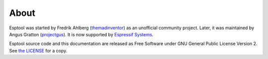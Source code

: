About
=====

Esptool was started by Fredrik Ahlberg (`themadinventor <https://github.com/themadinventor>`_) as an unofficial community project. Later, it was maintained by Angus Gratton (`projectgus <https://github.com/projectgus>`_). It is now supported by `Espressif Systems <https://espressif.com/>`_.

Esptool source code and this documentation are released as Free Software under GNU General Public License Version 2. See `the LICENSE <https://github.com/espressif/esptool/blob/master/LICENSE>`_ for a copy.